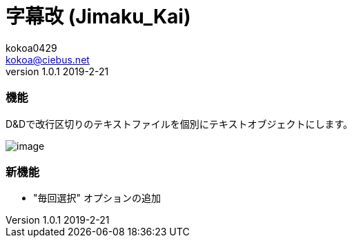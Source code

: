 = 字幕改 (Jimaku_Kai)
kokoa0429 <kokoa@ciebus.net>
v1.0.1 2019-2-21

=== 機能
D&Dで改行区切りのテキストファイルを個別にテキストオブジェクトにします。

image::https://ciebus.net/image/Jimaku_Kai/image.gif[]

=== 新機能
* "毎回選択" オプションの追加